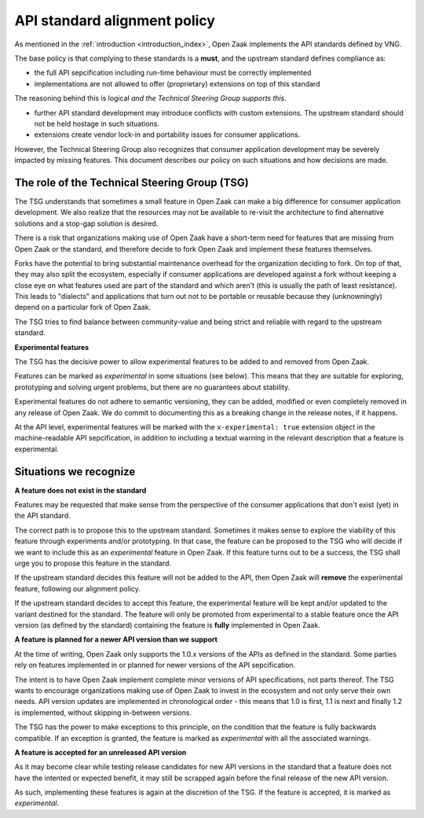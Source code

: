 .. _introduction_upstream_api_parity:

API standard alignment policy
=============================

As mentioned in the :ref:`introduction <introduction_index>`, Open Zaak implements
the API standards defined by VNG.

The base policy is that complying to these standards is a **must**, and the upstream
standard defines compliance as:

* the full API sepcification including run-time behaviour must be correctly implemented
* implementations are not allowed to offer (proprietary) extensions on top of this
  standard

The reasoning behind this is logical *and the Technical Steering Group supports this*.

* further API standard development may introduce conflicts with custom extensions. The
  upstream standard should not be held hostage in such situations.
* extensions create vendor lock-in and portability issues for consumer applications.

However, the Technical Steering Group also recognizes that consumer application
development may be severely impacted by missing features. This document describes
our policy on such situations and how decisions are made.

The role of the Technical Steering Group (TSG)
----------------------------------------------

The TSG understands that sometimes a small feature in Open Zaak can make a big
difference for consumer application development. We also realize that the resources
may not be available to re-visit the architecture to find alternative solutions and
a stop-gap solution is desired.

There is a risk that organizations making use of Open Zaak have a short-term need for
features that are missing from Open Zaak or the standard, and therefore decide to
fork Open Zaak and implement these features themselves.

Forks have the potential to bring substantial maintenance overhead for the organization
deciding to fork. On top of that, they may also split the ecosystem, especially if
consumer applications are developed against a fork without keeping a close eye on what
features used are part of the standard and which aren't (this is usually the path of
least resistance). This leads to "dialects" and applications that turn out not to be
portable or reusable because they (unknowningly) depend on a particular fork of Open Zaak.

The TSG tries to find balance between community-value and being strict and reliable with
regard to the upstream standard.

**Experimental features**

The TSG has the decisive power to allow experimental features to be added to and removed
from Open Zaak.

Features can be marked as *experimental* in some situations (see below). This means
that they are suitable for exploring, prototyping and solving urgent problems, but there
are no guarantees about stability.

Experimental features do not adhere to semantic versioning, they can be added, modified
or even completely removed in any release of Open Zaak. We do commit to documenting this
as a breaking change in the release notes, if it happens.

At the API level, experimental features will be marked with the ``x-experimental: true``
extension object in the machine-readable API sepcification, in addition to including a
textual warning in the relevant description that a feature is experimental.

Situations we recognize
-----------------------

**A feature does not exist in the standard**

Features may be requested that make sense from the perspective of the consumer
applications that don't exist (yet) in the API standard.

The correct path is to propose this to the upstream standard. Sometimes it makes sense
to explore the viability of this feature through experiments and/or prototyping. In
that case, the feature can be proposed to the TSG who will decide if we want to include
this as an *experimental* feature in Open Zaak. If this feature turns out to be a
success, the TSG shall urge you to propose this feature in the standard.

If the upstream standard decides this feature will not be added to the API, then Open
Zaak will **remove** the experimental feature, following our alignment policy.

If the upstream standard decides to accept this feature, the experimental feature will
be kept and/or updated to the variant destined for the standard. The feature will only
be promoted from experimental to a stable feature once the API version (as defined by
the standard) containing the feature is **fully** implemented in Open Zaak.

**A feature is planned for a newer API version than we support**

At the time of writing, Open Zaak only supports the 1.0.x versions of the APIs as defined
in the standard. Some parties rely on features implemented in or planned for newer
versions of the API sepcification.

The intent is to have Open Zaak implement complete minor versions of API specifications,
not parts thereof. The TSG wants to encourage organizations making use of Open Zaak to
invest in the ecosystem and not only serve their own needs. API version updates are
implemented in chronological order - this means that 1.0 is first, 1.1 is next and
finally 1.2 is implemented, without skipping in-between versions.

The TSG has the power to make exceptions to this principle, on the condition that the
feature is fully backwards compatible. If an exception is granted, the feature is marked
as *experimental* with all the associated warnings.

**A feature is accepted for an unreleased API version**

As it may become clear while testing release candidates for new API versions in the
standard that a feature does not have the intented or expected benefit, it may still be
scrapped again before the final release of the new API version.

As such, implementing these features is again at the discretion of the TSG. If the
feature is accepted, it is marked as *experimental*.
